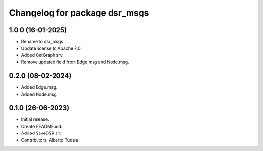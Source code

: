 ^^^^^^^^^^^^^^^^^^^^^^^^^^^^^^
Changelog for package dsr_msgs
^^^^^^^^^^^^^^^^^^^^^^^^^^^^^^

1.0.0 (16-01-2025)
------------------
* Rename to dsr_msgs.
* Update license to Apache 2.0.
* Added GetGraph.srv.
* Remove updated field from Edge.msg and Node.msg.

0.2.0 (08-02-2024)
------------------
* Added Edge.msg.
* Added Node.msg.

0.1.0 (26-06-2023)
------------------
* Initial release.
* Create README.md.
* Added SaveDSR.srv
* Contributors: Alberto Tudela